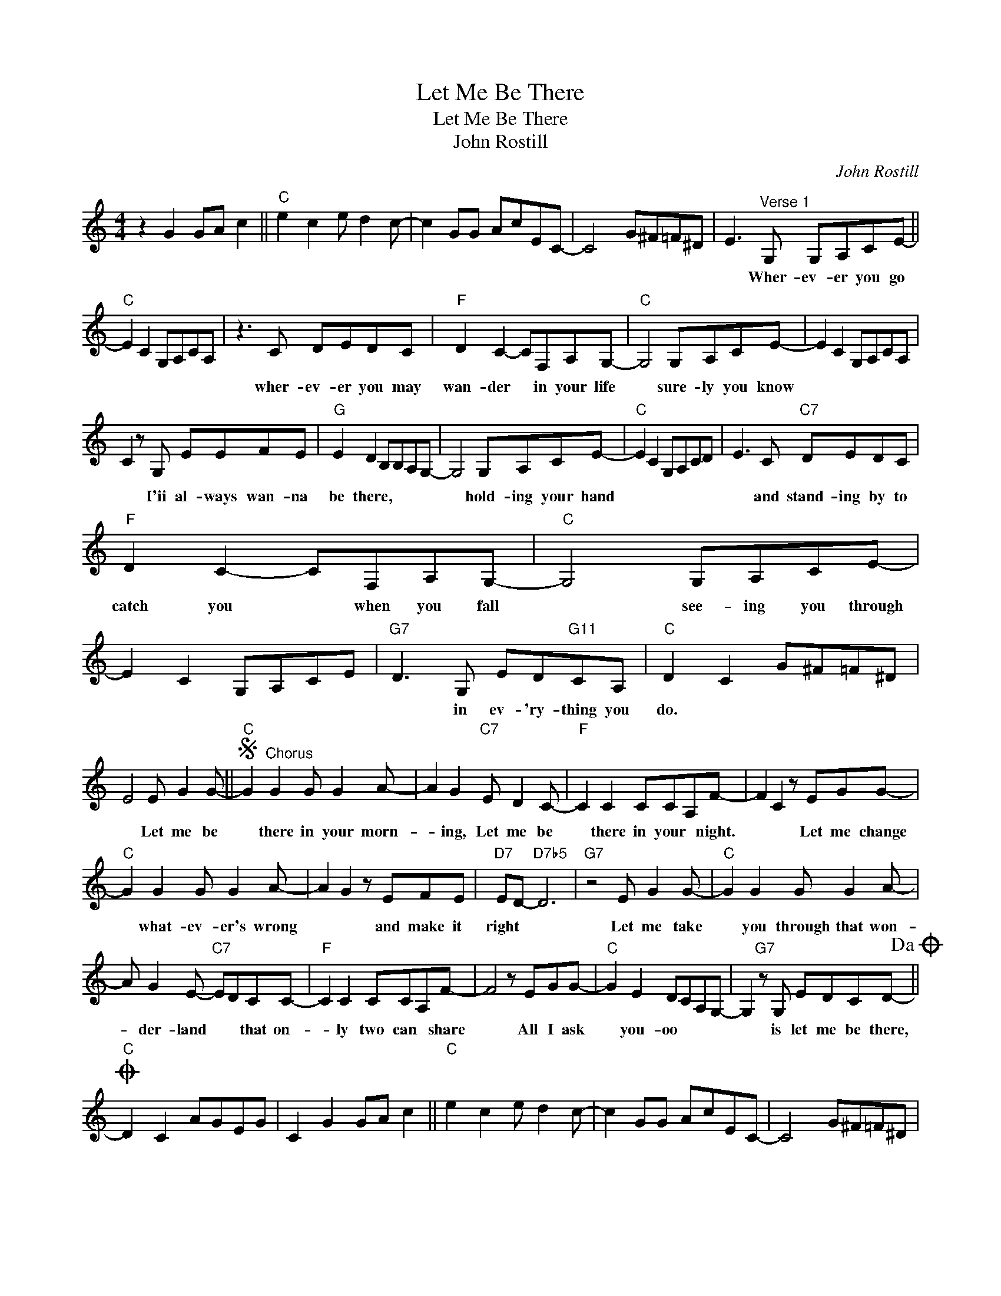 X:1
T:Let Me Be There
T:Let Me Be There
T:John Rostill
C:John Rostill
Z:All Rights Reserved
L:1/8
M:4/4
K:C
V:1 treble 
%%MIDI program 40
%%MIDI control 7 100
%%MIDI control 10 64
V:1
 z2 G2 GA c2 ||"C" e2 c2 e d2 c- | c2 GG AcEC- | C4 G^F=F^D | E3"^Verse 1" G, G,A,CE- || %5
w: ||||* Wher- ev- er you go|
"C" E2 C2 G,A,CA, | z3 C DEDC |"F" D2 C2- CF,A,G,- |"C" G,4 G,A,CE- | E2 C2 G,A,CA, | %10
w: |wher- ev- er you may|wan- der * in your life|* sure- ly you know||
 C2 z G, EEFE |"G" E2 D2 B,B,A,G,- | G,4 G,A,CE- |"C" E2 C2 G,A,CD | E3 C"C7" DEDC | %15
w: * I'ii al- ways wan- na|be there, * * * *|* hold- ing your hand||* and stand- ing by to|
"F" D2 C2- CF,A,G,- |"C" G,4 G,A,CE- | E2 C2 G,A,CE |"G7" D3 G, ED"G11"CA, |"C" D2 C2 G^F=F^D | %20
w: catch you * when you fall|* see- ing you through||* in ev- 'ry- thing you|do. * * * * *|
 E4 E G2 G- ||S"C" G2"^Chorus" G2 G G2 A- | A2 G2"C7" E D2 C- |"F" C2 C2 CCA,F- | F2 C2 z EGG- | %25
w: * Let me be|* there in your morn-|* ing, Let me be|* there in your * night.|* * Let me change|
"C" G2 G2 G G2 A- | A2 G2 z EFE |"D7" ED-"D7b5" D6 |"G7" z4 E G2 G- |"C" G2 G2 G G2 A- | %30
w: * what- ev- er's wrong|* * and make it|right * *|Let me take|* you through that won-|
 A G2 E-"C7" EDCC- |"F" C2 C2 CCA,F- | F4 z EGG- |"C" G2 E2 DCA,G,- | G,2"G7" z G, EDCD-!dacoda! || %35
w: * der- land * * that on-|* ly two can * share|* All I ask|* you- oo * * *|* is let me be there,|
O"C" D2 C2 AGEG | C2 G2 GA c2 ||"C" e2 c2 e d2 c- | c2 GG AcEC- | C4 G^F=F^D | %40
w: |||||
"F" E4"^Verse 2" G,A,CE- ||"C" E2 C2 G,A,CA, | C3 C DEDC |"F" D2 C2- CF,A,G,- |"C" G,4 G,A,CE | %45
w: * Watch- ing you grow||* and go- ing thru' the|chang- es * in your life|* that's how I know|
 E2 C2 G,A,CA, | C2 z G, EEFE |"G" E2 D2 B,B,A,G,- | G,3 G, G,A,CE- |"C" E2 C2 G,A,CD | %50
w: |* I'll al- ways wan- na|be there, * * * *|* when- ev- er you feel||
 E2 E(E"C7" E)DDC |"F" D2 C2 C2 A,G,- |"C" G,3 G, G,A,CE- | E2 C2 G,A,CE |"G7" D3 G, ED"G11"CD- | %55
w: * you need * a friend to|lean on here I am|* When- ev- er you call||* you know I'll be there|
"C" D2 C2 G^F=F^D | E4 E G2 G!D.S.! ||O"C" D2"^Coda" C2 AECD- |"F" D2 C2 F G2 G- |"C" G2 E2 DCAG- | %60
w: |* Let me be||* * All I ask|* yoo- oo * * *|
"G7" G3 G, EGED- |"C" D2 C2 G^F=F^D | E8 |] %63
w: * Is let me be there.-|||

